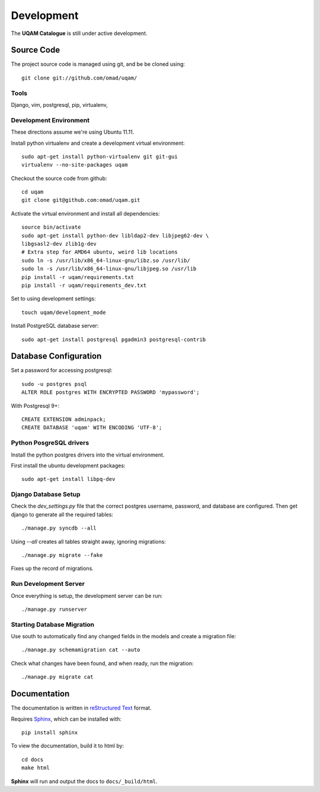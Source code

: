 .. _development:

Development
===========

The **UQAM Catalogue** is still under active development.

-----------
Source Code
-----------
The project source code is managed using git, and be be cloned using::

   git clone git://github.com/omad/uqam/


Tools
-----

Django, vim, postgresql, pip, virtualenv, 


Development Environment
-----------------------

These directions assume we're using Ubuntu 11.11.

Install python virtualenv and create a development virtual environment::

    sudo apt-get install python-virtualenv git git-gui
    virtualenv --no-site-packages uqam

Checkout the source code from github::

    cd uqam
    git clone git@github.com:omad/uqam.git

Activate the virtual environment and install all dependencies::

    source bin/activate
    sudo apt-get install python-dev libldap2-dev libjpeg62-dev \
    libgsasl2-dev zlib1g-dev
    # Extra step for AMD64 ubuntu, weird lib locations
    sudo ln -s /usr/lib/x86_64-linux-gnu/libz.so /usr/lib/
    sudo ln -s /usr/lib/x86_64-linux-gnu/libjpeg.so /usr/lib
    pip install -r uqam/requirements.txt
    pip install -r uqam/requirements_dev.txt

Set to using development settings::

    touch uqam/development_mode

Install PostgreSQL database server::

    sudo apt-get install postgresql pgadmin3 postgresql-contrib

----------------------
Database Configuration
----------------------
Set a password for accessing postgresql::

    sudo -u postgres psql
    ALTER ROLE postgres WITH ENCRYPTED PASSWORD 'mypassword';

With Postgresql 9+::

    CREATE EXTENSION adminpack;
    CREATE DATABASE 'uqam' WITH ENCODING 'UTF-8';

Python PosgreSQL drivers
------------------------
Install the python postgres drivers into the virtual environment.

First install the ubuntu development packages::

    sudo apt-get install libpq-dev

Django Database Setup
---------------------
Check the `dev_settings.py` file that the correct postgres username,
password, and database are configured. Then get django to generate all the
required tables::

    ./manage.py syncdb --all

Using `--all` creates all tables straight away, ignoring migrations::

    ./manage.py migrate --fake

Fixes up the record of migrations.

Run Development Server
----------------------
Once everything is setup, the development server can be run::

    ./manage.py runserver




Starting Database Migration
---------------------------
Use south to automatically find any changed fields in the models
and create a migration file::

    ./manage.py schemamigration cat --auto

Check what changes have been found, and when ready, run the migration::

    ./manage.py migrate cat


.. _docs:

-------------
Documentation
-------------
The documentation is written in `reStructured Text`_ format.

Requires Sphinx_, which can be installed with::

   pip install sphinx

To view the documentation, build it to html by::

   cd docs
   make html

**Sphinx** will run and output the docs to ``docs/_build/html``.

.. _`reStructured Text`: http://docutils.sourceforge.net/rst.html
.. _Sphinx: http://sphinx.pocoo.org

